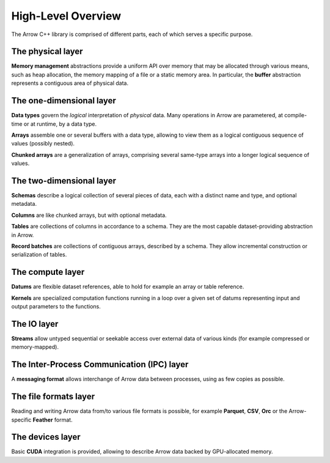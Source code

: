 .. Licensed to the Apache Software Foundation (ASF) under one
.. or more contributor license agreements.  See the NOTICE file
.. distributed with this work for additional information
.. regarding copyright ownership.  The ASF licenses this file
.. to you under the Apache License, Version 2.0 (the
.. "License"); you may not use this file except in compliance
.. with the License.  You may obtain a copy of the License at

..   http://www.apache.org/licenses/LICENSE-2.0

.. Unless required by applicable law or agreed to in writing,
.. software distributed under the License is distributed on an
.. "AS IS" BASIS, WITHOUT WARRANTIES OR CONDITIONS OF ANY
.. KIND, either express or implied.  See the License for the
.. specific language governing permissions and limitations
.. under the License.

.. default-domain:: cpp
.. highlight:: cpp

High-Level Overview
===================

The Arrow C++ library is comprised of different parts, each of which serves
a specific purpose.

The physical layer
------------------

**Memory management** abstractions provide a uniform API over memory that
may be allocated through various means, such as heap allocation, the memory
mapping of a file or a static memory area.  In particular, the **buffer**
abstraction represents a contiguous area of physical data.

The one-dimensional layer
-------------------------

**Data types** govern the *logical* interpretation of *physical* data.
Many operations in Arrow are parametered, at compile-time or at runtime,
by a data type.

**Arrays** assemble one or several buffers with a data type, allowing to
view them as a logical contiguous sequence of values (possibly nested).

**Chunked arrays** are a generalization of arrays, comprising several same-type
arrays into a longer logical sequence of values.

The two-dimensional layer
-------------------------

**Schemas** describe a logical collection of several pieces of data,
each with a distinct name and type, and optional metadata.

**Columns** are like chunked arrays, but with optional metadata.

**Tables** are collections of columns in accordance to a schema.  They are
the most capable dataset-providing abstraction in Arrow.

**Record batches** are collections of contiguous arrays, described
by a schema.  They allow incremental construction or serialization of tables.

The compute layer
-----------------

**Datums** are flexible dataset references, able to hold for example an array or table
reference.

**Kernels** are specialized computation functions running in a loop over a
given set of datums representing input and output parameters to the functions.

The IO layer
------------

**Streams** allow untyped sequential or seekable access over external data
of various kinds (for example compressed or memory-mapped).

The Inter-Process Communication (IPC) layer
-------------------------------------------

A **messaging format** allows interchange of Arrow data between processes, using
as few copies as possible.

The file formats layer
----------------------

Reading and writing Arrow data from/to various file formats is possible, for
example **Parquet**, **CSV**, **Orc** or the Arrow-specific **Feather** format.

The devices layer
-----------------

Basic **CUDA** integration is provided, allowing to describe Arrow data backed
by GPU-allocated memory.
